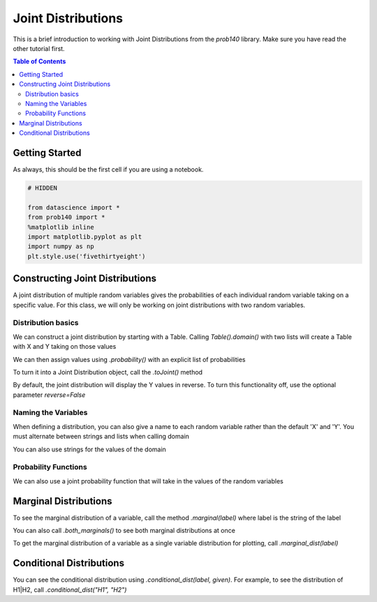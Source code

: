 
Joint Distributions
===================

This is a brief introduction to working with Joint Distributions from the `prob140` library. Make sure you have read the other tutorial first.

.. contents:: Table of Contents
    :depth: 2
    :local:


Getting Started
---------------

As always, this should be the first cell if you are using a notebook.

.. code-block:: python

    # HIDDEN

    from datascience import *
    from prob140 import *
    %matplotlib inline
    import matplotlib.pyplot as plt
    import numpy as np
    plt.style.use('fivethirtyeight')



Constructing Joint Distributions
--------------------------------

A joint distribution of multiple random variables gives the probabilities of each individual random variable taking on a specific value. For this class, we will only be working on joint distributions with two random variables.


Distribution basics
^^^^^^^^^^^^^^^^^^^

We can construct a joint distribution by starting with a Table. Calling `Table().domain()` with two lists will create a Table with X and Y taking on those values

.. ipython:: python

    from prob140 import *

    dist = Table().domain(make_array(2, 3), np.arange(1, 6, 2))
    dist


We can then assign values using `.probability()` with an explicit list of probabilities


.. ipython:: python

    dist = dist.probability([0.1, 0.1, 0.2, 0.3, 0.1, 0.2])
    dist

To turn it into a Joint Distribution object, call the `.toJoint()` method

.. ipython:: python

    dist.to_joint()

By default, the joint distribution will display the Y values in reverse. To turn this functionality off, use the optional parameter `reverse=False`

.. ipython:: python

    dist.to_joint(reverse=False)

Naming the Variables
^^^^^^^^^^^^^^^^^^^^

When defining a distribution, you can also give a name to each random variable rather than the default 'X' and 'Y'. You must alternate between strings and lists when calling domain

.. ipython:: python

    heads_table = Table().domain("H1",[0.2,0.9],"H2",[2,1,0]).probability(make_array(.75*.04, .75*.32,.75*.64,.25*.81,.25*.18,.25*.01))
    heads_table
    heads = heads_table.toJoint(reverse=False)
    heads

You can also use strings for the values of the domain

.. ipython:: python

    coins_table = Table().domain("Coin1",['H','T'],"Coin2", ['H','T']).probability(np.array([0.24, 0.36, 0.16, 0.24]))
    coins = coins_table.toJoint(reverse=False)
    coins

Probability Functions
^^^^^^^^^^^^^^^^^^^^^

We can also use a joint probability function that will take in the values of the random variables

.. ipython:: python

    def joint_func(dice1, dice2):
        return (dice1 + dice2)/252

    dice = Table().domain("D1", np.arange(1,7),"D2", np.arange(1,7)).probability_function(joint_func).toJoint()
    dice

Marginal Distributions
----------------------

To see the marginal distribution of a variable, call the method `.marginal(label)` where label is the string of the label

.. ipython:: python

    heads.marginal("H1")
    heads.marginal("H2")
    coins.marginal("Coin1")

You can also call `.both_marginals()` to see both marginal distributions at once

.. ipython:: python

    heads.both_marginals()
    coins.both_marginals()

To get the marginal distribution of a variable as a single variable distribution for plotting, call `.marginal_dist(label)`

.. ipython:: python

    heads.marginal_dist("H1")

.. ipython:: python

    @savefig marginal_dist.png width=4in
    Plot(heads.marginal_dist("H1"), width=0.1)

.. ipython:: python

    heads.marginal_dist("H2")
    coins.marginal_dist("Coin1")


Conditional Distributions
-------------------------

You can see the conditional distribution using `.conditional_dist(label, given)`. For example, to see the distribution of H1|H2, call `.conditional_dist("H1", "H2")`

.. ipython:: python

    heads.conditional_dist("H1", "H2")
    heads.conditional_dist("H2", "H1")
